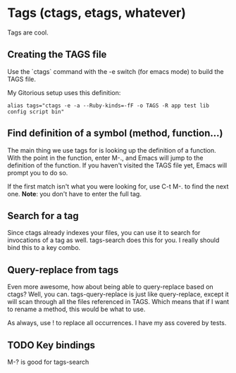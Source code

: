 * Tags (ctags, etags, whatever)
  Tags are cool. 

** Creating the TAGS file
   Use the `ctags` command with the -e switch (for emacs mode) to
   build the TAGS file. 

   My Gitorious setup uses this definition:

#+BEGIN_EXAMPLE
alias tags="ctags -e -a --Ruby-kinds=-fF -o TAGS -R app test lib config script bin"
#+END_EXAMPLE
** Find definition of a symbol (method, function...)
   The main thing we use tags for is looking up the definition of a
   function. With the point in the function, enter M-., and Emacs will
   jump to the definition of the function. If you haven't visited the
   TAGS file yet, Emacs will prompt you to do so.

   If the first match isn't what you were looking for, use C-t M-. to
   find the next one. *Note*: you don't have to enter the full tag.
** Search for a tag
   Since ctags already indexes your files, you can use it to search
   for invocations of a tag as well. tags-search does this for you.
   I really should bind this to a key combo.
** Query-replace from tags
   Even more awesome, how about being able to query-replace based on
   ctags? Well, you can. tags-query-replace is just like
   query-replace, except it will scan through all the files referenced
   in TAGS. Which means that if I want to rename a method, this would
   be what to use. 

   As always, use ! to replace all occurrences. I have my ass covered
   by tests.
   
** TODO Key bindings
   M-? is good for tags-search
